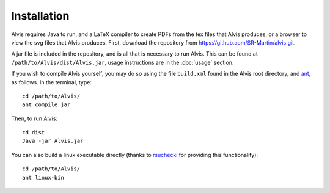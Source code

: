 Installation
==============

Alvis requires Java to run, and a LaTeX compiler to create PDFs from the tex files that Alvis produces, or a browser to view the svg files that Alvis produces. First, download the repository from https://github.com/SR-Martin/alvis.git.

A jar file is included in the repository, and is all that is necessary to run Alvis. This can be found at ``/path/to/Alvis/dist/Alvis.jar``, usage instructions are in the :doc:`usage` section.

If you wish to compile Alvis yourself, you may do so using the file ``build.xml`` found in the Alvis root directory, and `ant <http://ant.apache.org/>`_, as follows. In the terminal, type::

	cd /path/to/Alvis/
	ant compile jar

Then, to run Alvis::

	cd dist
	Java -jar Alvis.jar


You can also build a linux executable directly (thanks to `rsuchecki
<http://github.com/rsuchecki>`_ for providing this functionality)::

	cd /path/to/Alvis/
	ant linux-bin
